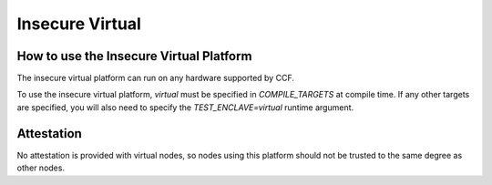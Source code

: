 Insecure Virtual
===================

How to use the Insecure Virtual Platform
----------------------
The insecure virtual platform can run on any hardware supported by CCF.

To use the insecure virtual platform, `virtual` must be specified in `COMPILE_TARGETS` at compile time. If any other targets are specified, you will also need to specify the `TEST_ENCLAVE=virtual` runtime argument.

Attestation
----------------------
No attestation is provided with virtual nodes, so nodes using this platform should not be trusted to the same degree as other nodes.
